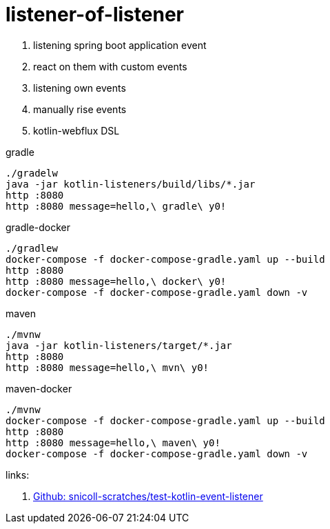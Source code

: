 = listener-of-listener

. listening spring boot application event
. react on them with custom events
. listening own events
. manually rise events
. kotlin-webflux DSL

.gradle
----
./gradelw
java -jar kotlin-listeners/build/libs/*.jar
http :8080
http :8080 message=hello,\ gradle\ y0!
----

.gradle-docker
----
./gradlew
docker-compose -f docker-compose-gradle.yaml up --build
http :8080
http :8080 message=hello,\ docker\ y0!
docker-compose -f docker-compose-gradle.yaml down -v
----

.maven
----
./mvnw
java -jar kotlin-listeners/target/*.jar
http :8080
http :8080 message=hello,\ mvn\ y0!
----

.maven-docker
----
./mvnw
docker-compose -f docker-compose-gradle.yaml up --build
http :8080
http :8080 message=hello,\ maven\ y0!
docker-compose -f docker-compose-gradle.yaml down -v
----

links:

. link:https://github.com/snicoll-scratches/test-kotlin-event-listener[Github: snicoll-scratches/test-kotlin-event-listener]
